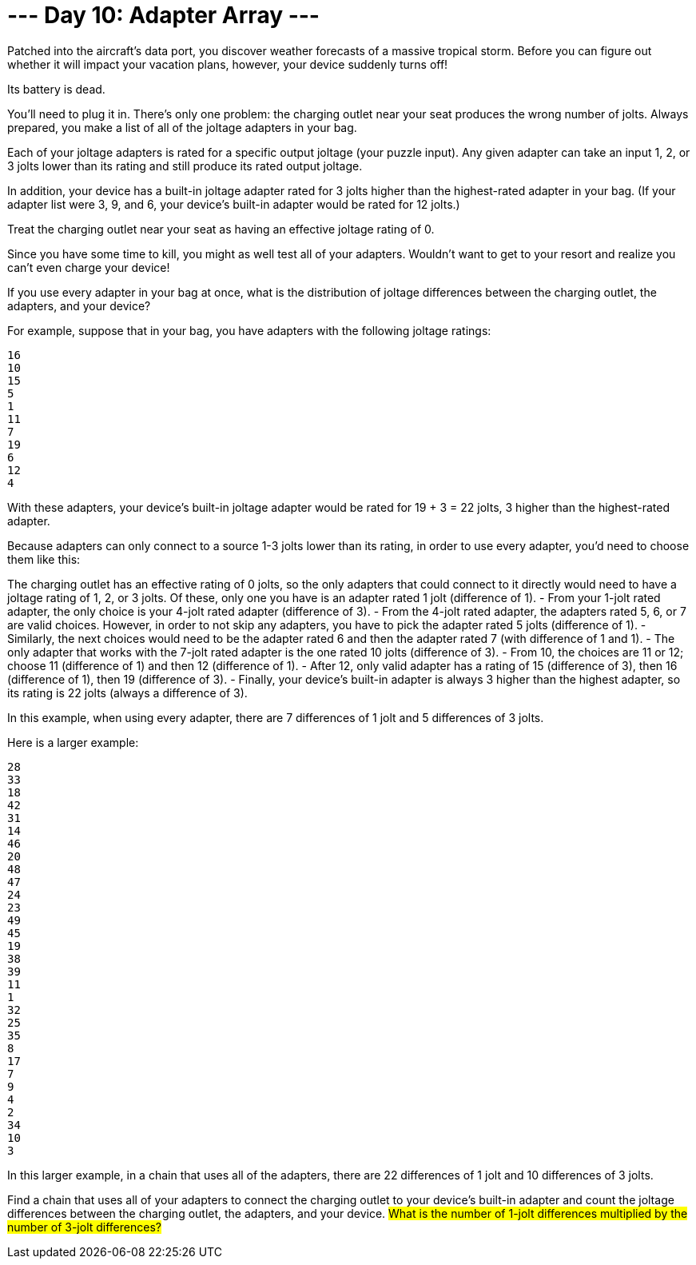 = --- Day 10: Adapter Array ---
Patched into the aircraft's data port, you discover weather forecasts of a massive tropical storm. Before you can figure out whether it will impact your vacation plans, however, your device suddenly turns off!

Its battery is dead.

You'll need to plug it in. There's only one problem: the charging outlet near your seat produces the wrong number of jolts. Always prepared, you make a list of all of the joltage adapters in your bag.

Each of your joltage adapters is rated for a specific output joltage (your puzzle input). Any given adapter can take an input 1, 2, or 3 jolts lower than its rating and still produce its rated output joltage.

In addition, your device has a built-in joltage adapter rated for 3 jolts higher than the highest-rated adapter in your bag. (If your adapter list were 3, 9, and 6, your device's built-in adapter would be rated for 12 jolts.)

Treat the charging outlet near your seat as having an effective joltage rating of 0.

Since you have some time to kill, you might as well test all of your adapters. Wouldn't want to get to your resort and realize you can't even charge your device!

If you use every adapter in your bag at once, what is the distribution of joltage differences between the charging outlet, the adapters, and your device?

For example, suppose that in your bag, you have adapters with the following joltage ratings:
```
16
10
15
5
1
11
7
19
6
12
4
```

With these adapters, your device's built-in joltage adapter would be rated for 19 + 3 = 22 jolts, 3 higher than the highest-rated adapter.

Because adapters can only connect to a source 1-3 jolts lower than its rating, in order to use every adapter, you'd need to choose them like this:

The charging outlet has an effective rating of 0 jolts, so the only adapters that could connect to it directly would need to have a joltage rating of 1, 2, or 3 jolts. Of these, only one you have is an adapter rated 1 jolt (difference of 1).
- From your 1-jolt rated adapter, the only choice is your 4-jolt rated adapter (difference of 3).
- From the 4-jolt rated adapter, the adapters rated 5, 6, or 7 are valid choices. However, in order to not skip any adapters, you have to pick the adapter rated 5 jolts (difference of 1).
- Similarly, the next choices would need to be the adapter rated 6 and then the adapter rated 7 (with difference of 1 and 1).
- The only adapter that works with the 7-jolt rated adapter is the one rated 10 jolts (difference of 3).
- From 10, the choices are 11 or 12; choose 11 (difference of 1) and then 12 (difference of 1).
- After 12, only valid adapter has a rating of 15 (difference of 3), then 16 (difference of 1), then 19 (difference of 3).
- Finally, your device's built-in adapter is always 3 higher than the highest adapter, so its rating is 22 jolts (always a difference of 3).

In this example, when using every adapter, there are 7 differences of 1 jolt and 5 differences of 3 jolts.

Here is a larger example:
```
28
33
18
42
31
14
46
20
48
47
24
23
49
45
19
38
39
11
1
32
25
35
8
17
7
9
4
2
34
10
3
```
In this larger example, in a chain that uses all of the adapters, there are 22 differences of 1 jolt and 10 differences of 3 jolts.

Find a chain that uses all of your adapters to connect the charging outlet to your device's built-in adapter and count the joltage differences between the charging outlet, the adapters, and your device. #What is the number of 1-jolt differences multiplied by the number of 3-jolt differences?#